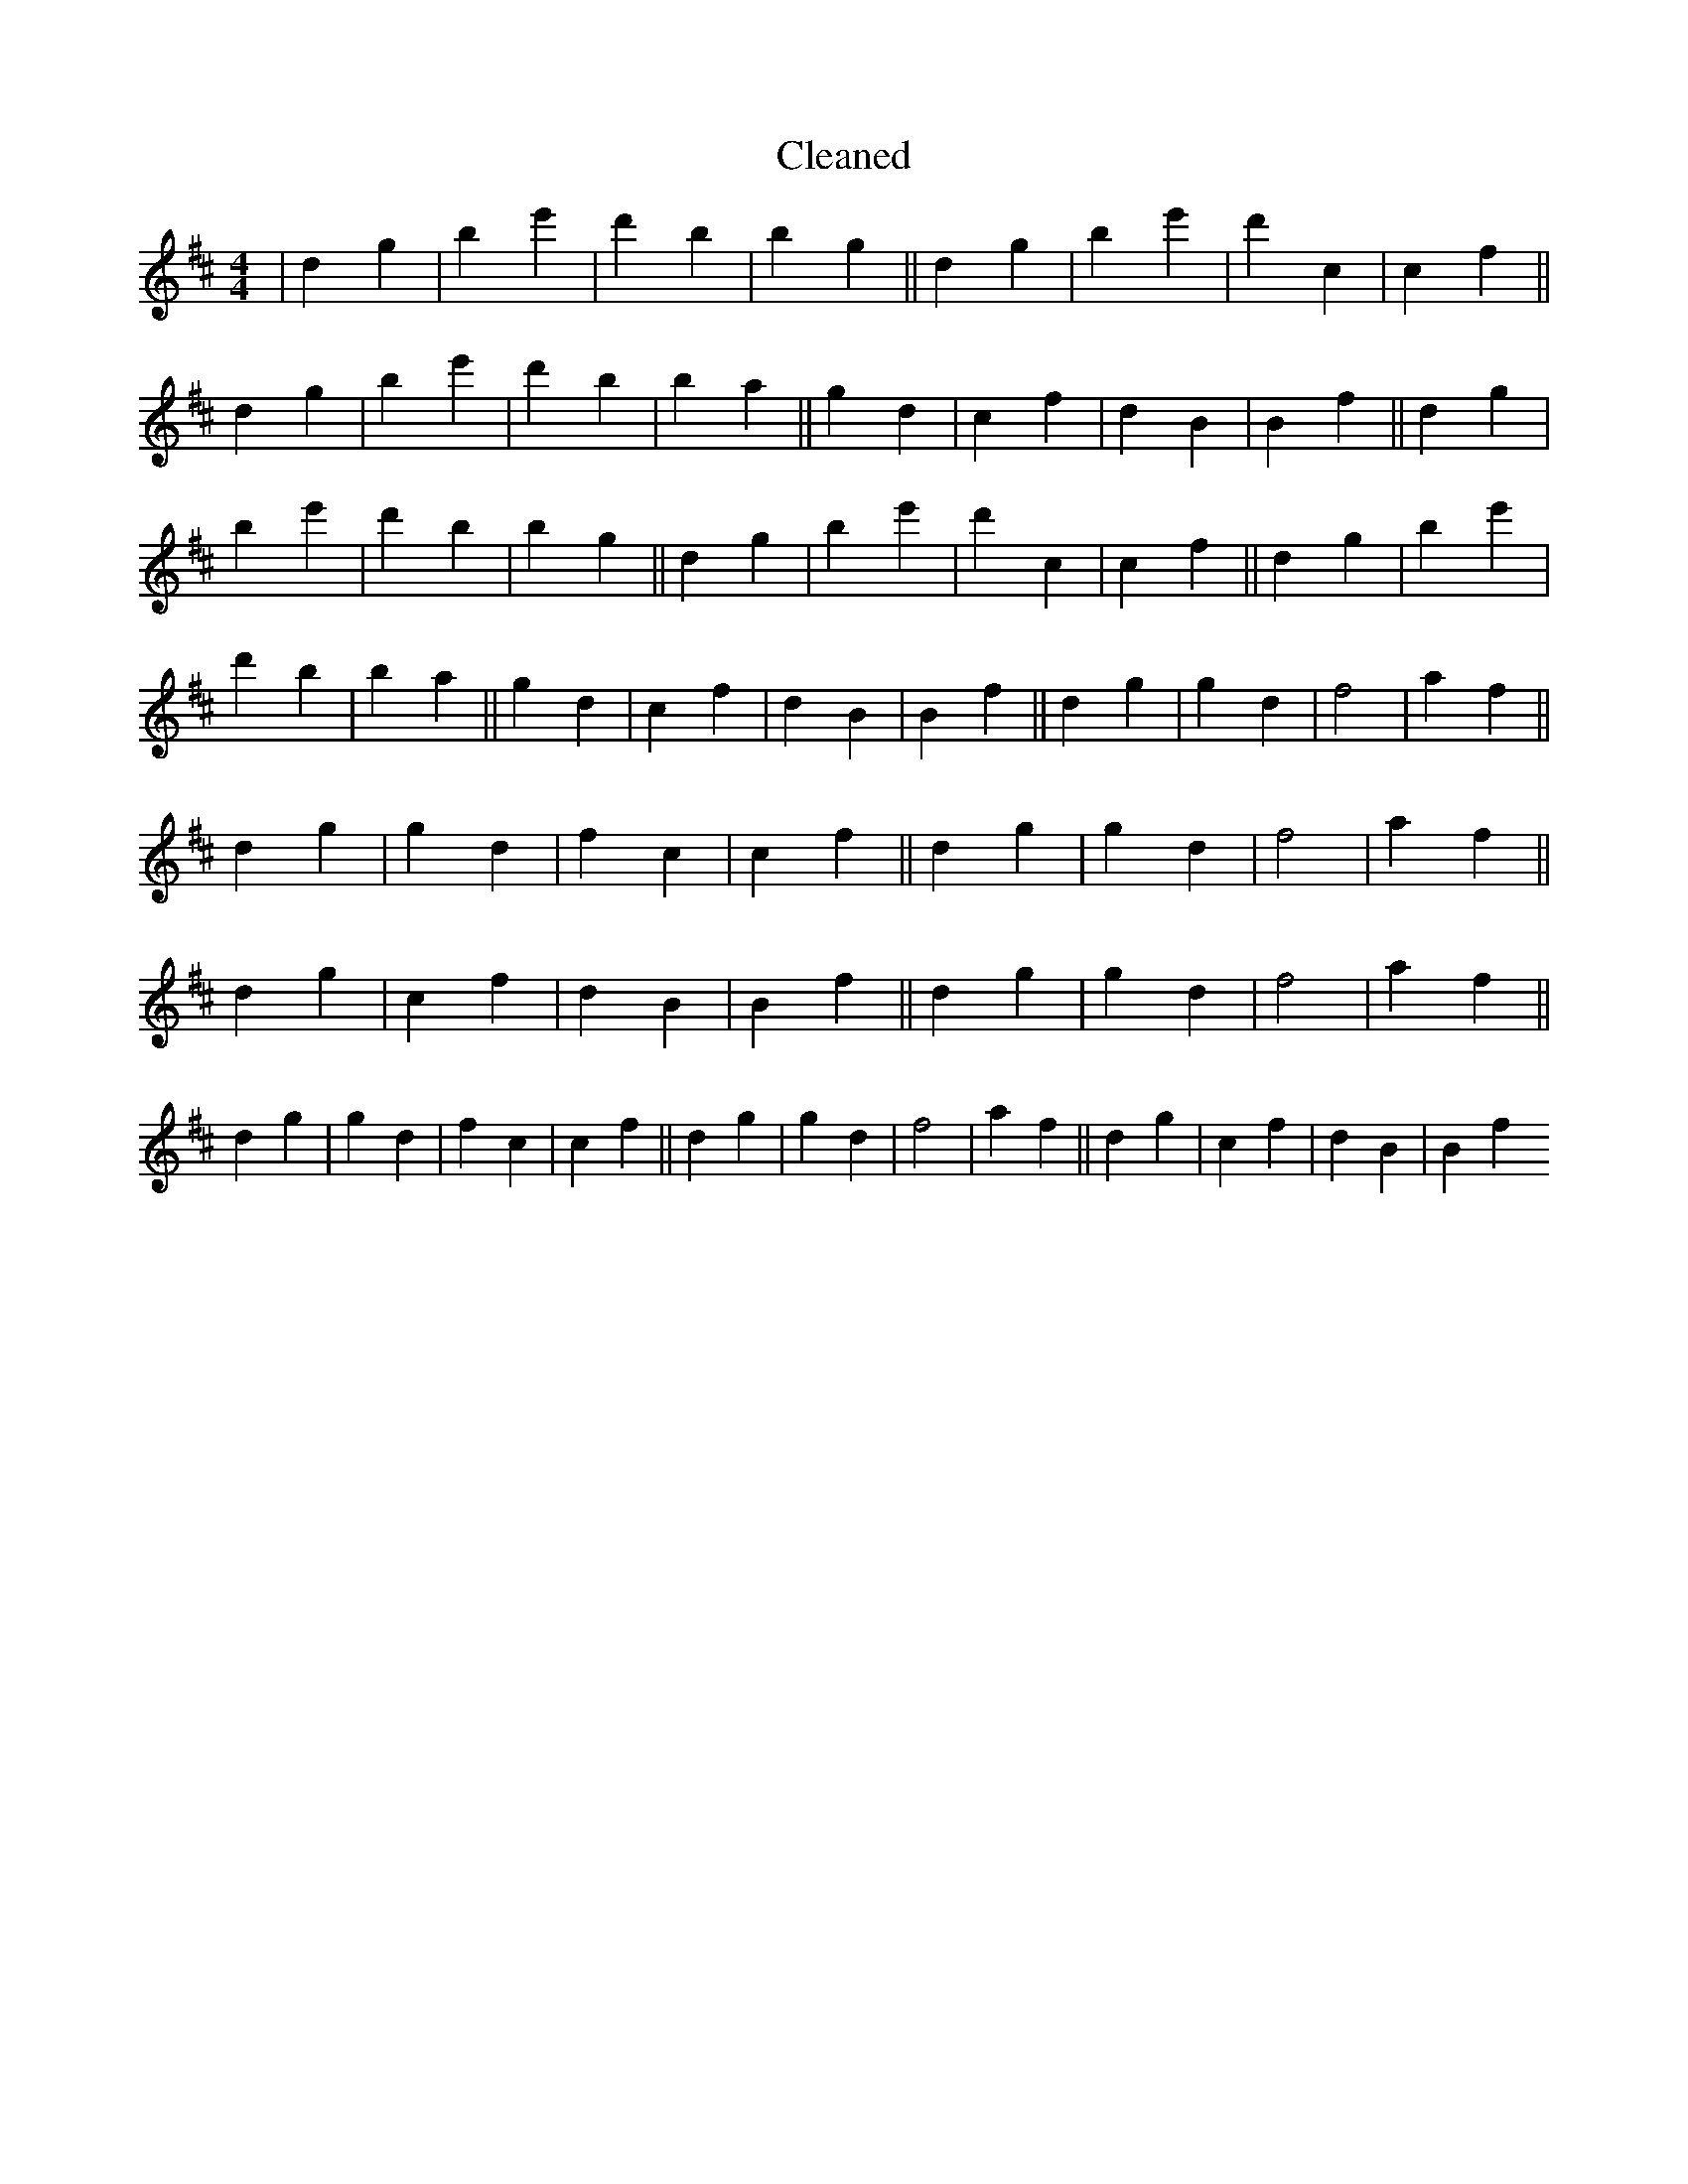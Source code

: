 X:495
T: Cleaned
M:4/4
K: DMaj
|d2g2|B'2e'2|d'2b2|B'2g2||d2g2|B'2e'2|d'2c2|c2f2||d2g2|B'2e'2|d'2b2|B'2a2||g2d2|c2f2|d2B2|B2f2||d2g2|B'2e'2|d'2b2|B'2g2||d2g2|B'2e'2|d'2c2|c2f2||d2g2|B'2e'2|d'2b2|B'2a2||g2d2|c2f2|d2B2|B2f2||d2g2|g2d2|f4|a2f2||d2g2|g2d2|f2c2|c2f2||d2g2|g2d2|f4|a2f2||d2g2|c2f2|d2B2|B2f2||d2g2|g2d2|f4|a2f2||d2g2|g2d2|f2c2|c2f2||d2g2|g2d2|f4|a2f2||d2g2|c2f2|d2B2|B2f2